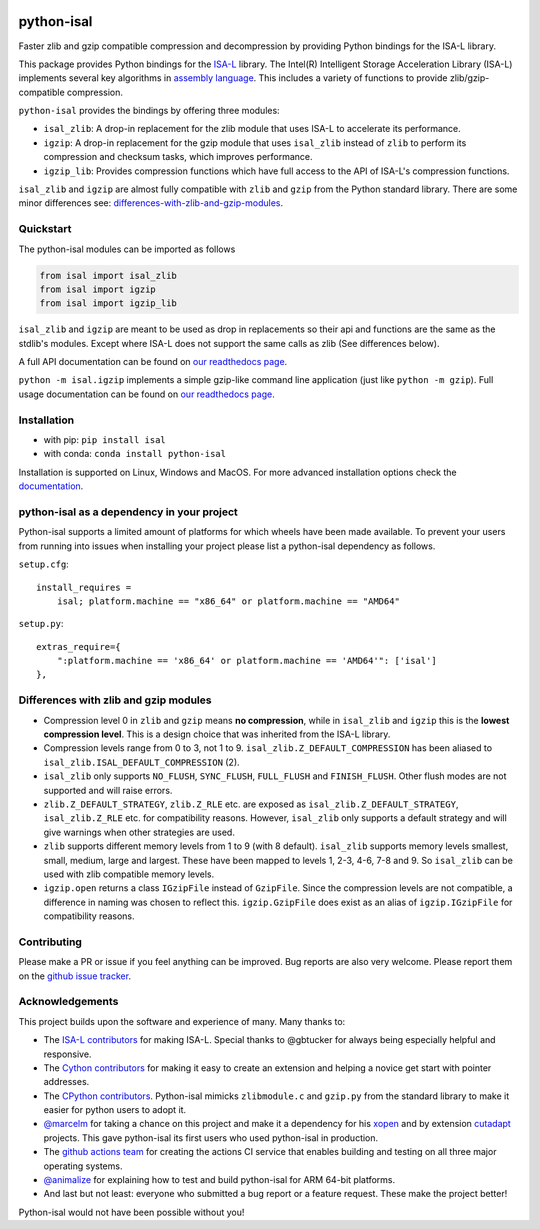 .. image:: https://img.shields.io/pypi/v/isal.svg
  :target: https://pypi.org/project/isal/
  :alt:

.. image:: https://img.shields.io/conda/v/conda-forge/python-isal.svg
  :target: https://github.com/conda-forge/python-isal-feedstock
  :alt:

.. image:: https://img.shields.io/pypi/pyversions/isal.svg
  :target: https://pypi.org/project/isal/
  :alt:

.. image:: https://img.shields.io/pypi/l/isal.svg
  :target: https://github.com/pycompression/python-isal/blob/main/LICENSE
  :alt:

.. image:: https://img.shields.io/conda/pn/conda-forge/python-isal.svg
  :target: https://github.com/conda-forge/python-isal-feedstock
  :alt:

.. image:: https://github.com/pycompression/python-isal//actions/workflows/ci.yml/badge.svg
  :target: https://github.com/pycompression/python-isal/actions
  :alt:

.. image:: https://codecov.io/gh/pycompression/python-isal/branch/develop/graph/badge.svg
  :target: https://codecov.io/gh/pycompression/python-isal
  :alt:

.. image:: https://readthedocs.org/projects/python-isal/badge
   :target: https://python-isal.readthedocs.io
   :alt:


python-isal
===========

.. introduction start

Faster zlib and gzip compatible compression and decompression
by providing Python bindings for the ISA-L library.

This package provides Python bindings for the `ISA-L
<https://github.com/intel/isa-l>`_ library. The Intel(R) Intelligent Storage
Acceleration Library (ISA-L) implements several key algorithms in `assembly
language <https://en.wikipedia.org/wiki/Assembly_language>`_. This includes
a variety of functions to provide zlib/gzip-compatible compression.

``python-isal`` provides the bindings by offering three modules:

+ ``isal_zlib``: A drop-in replacement for the zlib module that uses ISA-L to
  accelerate its performance.
+ ``igzip``: A drop-in replacement for the gzip module that uses ``isal_zlib``
  instead of ``zlib`` to perform its compression and checksum tasks, which
  improves performance.
+ ``igzip_lib``: Provides compression functions which have full access to the
  API of ISA-L's compression functions.

``isal_zlib`` and ``igzip`` are almost fully compatible with ``zlib`` and
``gzip`` from the Python standard library. There are some minor differences
see: differences-with-zlib-and-gzip-modules_.

.. introduction end

Quickstart
----------

.. quickstart start

The python-isal modules can be imported as follows

.. code-block:: python

    from isal import isal_zlib
    from isal import igzip
    from isal import igzip_lib

``isal_zlib`` and ``igzip`` are meant to be used as drop in replacements so
their api and functions are the same as the stdlib's modules. Except where
ISA-L does not support the same calls as zlib (See differences below).

A full API documentation can be found on `our readthedocs page
<https://python-isal.readthedocs.io>`_.

``python -m isal.igzip`` implements a simple gzip-like command line
application (just like ``python -m gzip``). Full usage documentation can be
found on `our readthedocs page <https://python-isal.readthedocs.io>`_.


.. quickstart end

Installation
------------
- with pip: ``pip install isal``
- with conda: ``conda install python-isal``

Installation is supported on Linux, Windows and MacOS. For more advanced
installation options check the `documentation
<https://python-isal.readthedocs.io/en/stable/index.html#installation>`_.

.. _differences-with-zlib-and-gzip-modules:

python-isal as a dependency in your project
-------------------------------------------

.. dependency start

Python-isal supports a limited amount of platforms for which wheels have been
made available. To prevent your users from running into issues when installing
your project please list a python-isal dependency as follows.

``setup.cfg``::

    install_requires =
        isal; platform.machine == "x86_64" or platform.machine == "AMD64"

``setup.py``::

    extras_require={
        ":platform.machine == 'x86_64' or platform.machine == 'AMD64'": ['isal']
    },

.. dependency end

Differences with zlib and gzip modules
--------------------------------------

.. differences start

+ Compression level 0 in ``zlib`` and ``gzip`` means **no compression**, while
  in ``isal_zlib`` and ``igzip`` this is the **lowest compression level**.
  This is a design choice that was inherited from the ISA-L library.
+ Compression levels range from 0 to 3, not 1 to 9. ``isal_zlib.Z_DEFAULT_COMPRESSION``
  has been aliased to ``isal_zlib.ISAL_DEFAULT_COMPRESSION`` (2).
+ ``isal_zlib`` only supports ``NO_FLUSH``, ``SYNC_FLUSH``, ``FULL_FLUSH`` and
  ``FINISH_FLUSH``. Other flush modes are not supported and will raise errors.
+ ``zlib.Z_DEFAULT_STRATEGY``, ``zlib.Z_RLE`` etc. are exposed as
  ``isal_zlib.Z_DEFAULT_STRATEGY``, ``isal_zlib.Z_RLE`` etc. for compatibility
  reasons. However, ``isal_zlib`` only supports a default strategy and will
  give warnings when other strategies are used.
+ ``zlib`` supports different memory levels from 1 to 9 (with 8 default).
  ``isal_zlib`` supports memory levels smallest, small, medium, large and
  largest. These have been mapped to levels 1, 2-3, 4-6, 7-8 and 9. So
  ``isal_zlib`` can be used with zlib compatible memory levels.
+ ``igzip.open`` returns a class ``IGzipFile`` instead of ``GzipFile``. Since
  the compression levels are not compatible, a difference in naming was chosen
  to reflect this. ``igzip.GzipFile`` does exist as an alias of
  ``igzip.IGzipFile`` for compatibility reasons.

.. differences end

Contributing
------------
.. contributing start

Please make a PR or issue if you feel anything can be improved. Bug reports
are also very welcome. Please report them on the `github issue tracker
<https://github.com/rhpvorderman/python-isal/issues>`_.

.. contributing end

Acknowledgements
----------------

.. acknowledgements start

This project builds upon the software and experience of many.  Many thanks to:

+ The `ISA-L contributors
  <https://github.com/intel/isa-l/graphs/contributors>`_ for making ISA-L.
  Special thanks to @gbtucker for always being especially helpful and
  responsive.
+ The `Cython contributors
  <https://github.com/cython/cython/graphs/contributors>`_ for making it easy
  to create an extension and helping a novice get start with pointer addresses.
+ The `CPython contributors
  <https://github.com/python/cpython/graphs/contributors>`_.
  Python-isal mimicks ``zlibmodule.c`` and ``gzip.py`` from the standard
  library to make it easier for python users to adopt it.
+ `@marcelm <https://github.com/marcelm>`_ for taking a chance on this project
  and make it a dependency for his `xopen
  <https://github.com/pycompression/xopen>`_ and by extension `cutadapt
  <https://github.com/marcelm/cutadapt>`_ projects. This gave python-isal its
  first users who used python-isal in production.
+ The `github actions team <https://github.com/orgs/actions/people>`_ for
  creating the actions CI service that enables building and testing on all
  three major operating systems.
+ `@animalize <https://github.com/animalize>`_ for explaining how to test and
  build python-isal for ARM 64-bit platforms.
+ And last but not least: everyone who submitted a bug report or a feature
  request. These make the project better!

Python-isal would not have been possible without you!

.. acknowledgements end
